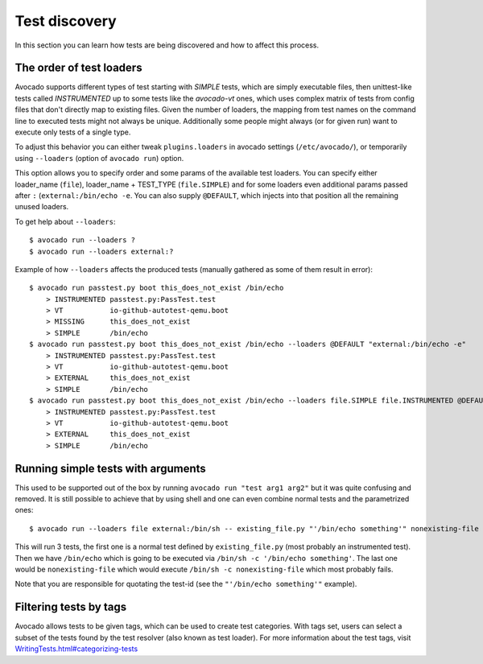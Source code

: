 ==============
Test discovery
==============

In this section you can learn how tests are being discovered and how to affect
this process.


The order of test loaders
=========================

Avocado supports different types of test starting with `SIMPLE` tests, which
are simply executable files, then unittest-like tests called `INSTRUMENTED`
up to some tests like the `avocado-vt` ones, which uses complex
matrix of tests from config files that don't directly map to existing files.
Given the number of loaders, the mapping from test names on the command line
to executed tests might not always be unique. Additionally some people might
always (or for given run) want to execute only tests of a single type.

To adjust this behavior you can either tweak ``plugins.loaders`` in avocado
settings (``/etc/avocado/``), or temporarily using ``--loaders``
(option of ``avocado run``) option.

This option allows you to specify order and some params of the available test
loaders. You can specify either loader_name (``file``), loader_name +
TEST_TYPE (``file.SIMPLE``) and for some loaders even additional params
passed after ``:`` (``external:/bin/echo -e``. You can also supply
``@DEFAULT``, which injects into that position all the remaining unused
loaders.

To get help about ``--loaders``::

    $ avocado run --loaders ?
    $ avocado run --loaders external:?

Example of how ``--loaders`` affects the produced tests (manually gathered
as some of them result in error)::

    $ avocado run passtest.py boot this_does_not_exist /bin/echo
        > INSTRUMENTED passtest.py:PassTest.test
        > VT           io-github-autotest-qemu.boot
        > MISSING      this_does_not_exist
        > SIMPLE       /bin/echo
    $ avocado run passtest.py boot this_does_not_exist /bin/echo --loaders @DEFAULT "external:/bin/echo -e"
        > INSTRUMENTED passtest.py:PassTest.test
        > VT           io-github-autotest-qemu.boot
        > EXTERNAL     this_does_not_exist
        > SIMPLE       /bin/echo
    $ avocado run passtest.py boot this_does_not_exist /bin/echo --loaders file.SIMPLE file.INSTRUMENTED @DEFAULT external.EXTERNAL:/bin/echo
        > INSTRUMENTED passtest.py:PassTest.test
        > VT           io-github-autotest-qemu.boot
        > EXTERNAL     this_does_not_exist
        > SIMPLE       /bin/echo

Running simple tests with arguments
===================================

This used to be supported out of the box by running
``avocado run "test arg1 arg2"`` but it was quite confusing and removed.
It is still possible to achieve that by using shell and one can even combine
normal tests and the parametrized ones::

    $ avocado run --loaders file external:/bin/sh -- existing_file.py "'/bin/echo something'" nonexisting-file

This will run 3 tests, the first one is a normal test defined by
``existing_file.py`` (most probably an instrumented test). Then
we have ``/bin/echo`` which is going to be executed via
``/bin/sh -c '/bin/echo something'``. The last one would be
``nonexisting-file`` which would execute ``/bin/sh -c nonexisting-file``
which most probably fails.

Note that you are responsible for quotating the test-id (see the
``"'/bin/echo something'"`` example).

Filtering tests by tags
=======================

Avocado allows tests to be given tags, which can be used to create
test categories. With tags set, users can select a subset of the
tests found by the test resolver (also known as test loader). For
more information about the test tags, visit
`<WritingTests.html#categorizing-tests>`__

